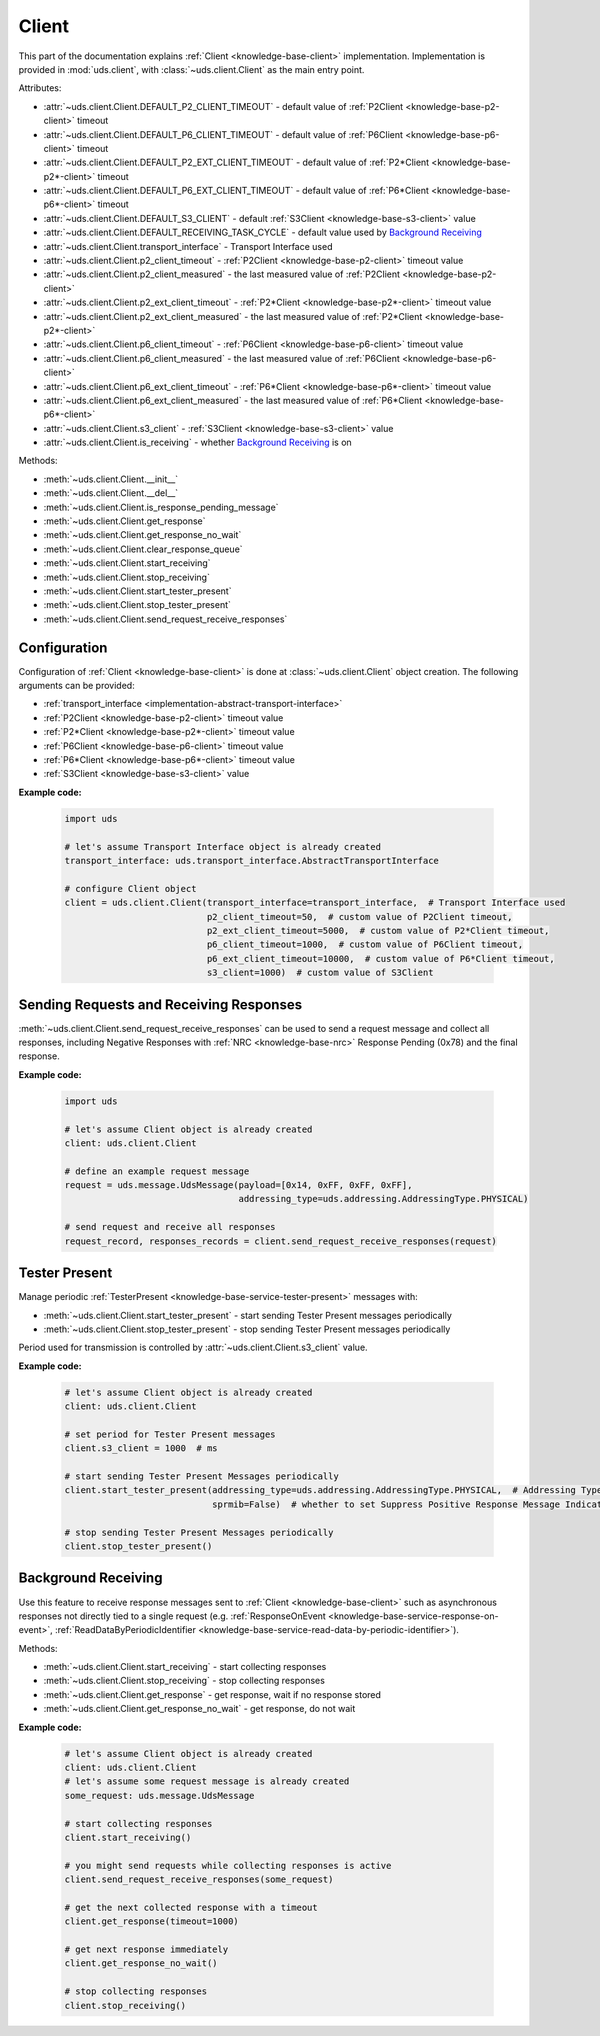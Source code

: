 .. _implementation-client:

Client
======
This part of the documentation explains :ref:`Client <knowledge-base-client>` implementation.
Implementation is provided in :mod:`uds.client`, with :class:`~uds.client.Client` as the main entry point.

Attributes:

- :attr:`~uds.client.Client.DEFAULT_P2_CLIENT_TIMEOUT` - default value of :ref:`P2Client <knowledge-base-p2-client>`
  timeout
- :attr:`~uds.client.Client.DEFAULT_P6_CLIENT_TIMEOUT` - default value of :ref:`P6Client <knowledge-base-p6-client>`
  timeout
- :attr:`~uds.client.Client.DEFAULT_P2_EXT_CLIENT_TIMEOUT` - default value of
  :ref:`P2*Client <knowledge-base-p2*-client>` timeout
- :attr:`~uds.client.Client.DEFAULT_P6_EXT_CLIENT_TIMEOUT` - default value of
  :ref:`P6*Client <knowledge-base-p6*-client>` timeout
- :attr:`~uds.client.Client.DEFAULT_S3_CLIENT` - default :ref:`S3Client <knowledge-base-s3-client>` value
- :attr:`~uds.client.Client.DEFAULT_RECEIVING_TASK_CYCLE` - default value used by `Background Receiving`_
- :attr:`~uds.client.Client.transport_interface` - Transport Interface used
- :attr:`~uds.client.Client.p2_client_timeout` - :ref:`P2Client <knowledge-base-p2-client>` timeout value
- :attr:`~uds.client.Client.p2_client_measured` - the last measured value of :ref:`P2Client <knowledge-base-p2-client>`
- :attr:`~uds.client.Client.p2_ext_client_timeout` - :ref:`P2*Client <knowledge-base-p2*-client>` timeout value
- :attr:`~uds.client.Client.p2_ext_client_measured` - the last measured value of
  :ref:`P2*Client <knowledge-base-p2*-client>`
- :attr:`~uds.client.Client.p6_client_timeout` - :ref:`P6Client <knowledge-base-p6-client>` timeout value
- :attr:`~uds.client.Client.p6_client_measured` - the last measured value of :ref:`P6Client <knowledge-base-p6-client>`
- :attr:`~uds.client.Client.p6_ext_client_timeout` - :ref:`P6*Client <knowledge-base-p6*-client>` timeout value
- :attr:`~uds.client.Client.p6_ext_client_measured` - the last measured value of
  :ref:`P6*Client <knowledge-base-p6*-client>`
- :attr:`~uds.client.Client.s3_client` - :ref:`S3Client <knowledge-base-s3-client>` value
- :attr:`~uds.client.Client.is_receiving` - whether `Background Receiving`_ is on

Methods:

- :meth:`~uds.client.Client.__init__`
- :meth:`~uds.client.Client.__del__`
- :meth:`~uds.client.Client.is_response_pending_message`
- :meth:`~uds.client.Client.get_response`
- :meth:`~uds.client.Client.get_response_no_wait`
- :meth:`~uds.client.Client.clear_response_queue`
- :meth:`~uds.client.Client.start_receiving`
- :meth:`~uds.client.Client.stop_receiving`
- :meth:`~uds.client.Client.start_tester_present`
- :meth:`~uds.client.Client.stop_tester_present`
- :meth:`~uds.client.Client.send_request_receive_responses`


Configuration
-------------
Configuration of :ref:`Client <knowledge-base-client>` is done at :class:`~uds.client.Client` object creation.
The following arguments can be provided:

- :ref:`transport_interface <implementation-abstract-transport-interface>`
- :ref:`P2Client <knowledge-base-p2-client>` timeout value
- :ref:`P2*Client <knowledge-base-p2*-client>` timeout value
- :ref:`P6Client <knowledge-base-p6-client>` timeout value
- :ref:`P6*Client <knowledge-base-p6*-client>` timeout value
- :ref:`S3Client <knowledge-base-s3-client>` value

**Example code:**

  .. code-block::  python

    import uds

    # let's assume Transport Interface object is already created
    transport_interface: uds.transport_interface.AbstractTransportInterface

    # configure Client object
    client = uds.client.Client(transport_interface=transport_interface,  # Transport Interface used
                               p2_client_timeout=50,  # custom value of P2Client timeout,
                               p2_ext_client_timeout=5000,  # custom value of P2*Client timeout,
                               p6_client_timeout=1000,  # custom value of P6Client timeout,
                               p6_ext_client_timeout=10000,  # custom value of P6*Client timeout,
                               s3_client=1000)  # custom value of S3Client


Sending Requests and Receiving Responses
----------------------------------------
:meth:`~uds.client.Client.send_request_receive_responses` can be used to send a request message and collect
all responses, including Negative Responses with :ref:`NRC <knowledge-base-nrc>` Response Pending (0x78) and
the final response.

**Example code:**

  .. code-block::  python

    import uds

    # let's assume Client object is already created
    client: uds.client.Client

    # define an example request message
    request = uds.message.UdsMessage(payload=[0x14, 0xFF, 0xFF, 0xFF],
                                     addressing_type=uds.addressing.AddressingType.PHYSICAL)

    # send request and receive all responses
    request_record, responses_records = client.send_request_receive_responses(request)


Tester Present
--------------
Manage periodic :ref:`TesterPresent <knowledge-base-service-tester-present>` messages with:

- :meth:`~uds.client.Client.start_tester_present` - start sending Tester Present messages periodically
- :meth:`~uds.client.Client.stop_tester_present` - stop sending Tester Present messages periodically

Period used for transmission is controlled by :attr:`~uds.client.Client.s3_client` value.

**Example code:**

  .. code-block::  python

    # let's assume Client object is already created
    client: uds.client.Client

    # set period for Tester Present messages
    client.s3_client = 1000  # ms

    # start sending Tester Present Messages periodically
    client.start_tester_present(addressing_type=uds.addressing.AddressingType.PHYSICAL,  # Addressing Type to use
                                sprmib=False)  # whether to set Suppress Positive Response Message Indication Bit

    # stop sending Tester Present Messages periodically
    client.stop_tester_present()


Background Receiving
--------------------
Use this feature to receive response messages sent to :ref:`Client <knowledge-base-client>` such as asynchronous
responses not directly tied to a single request (e.g. :ref:`ResponseOnEvent <knowledge-base-service-response-on-event>`,
:ref:`ReadDataByPeriodicIdentifier <knowledge-base-service-read-data-by-periodic-identifier>`).

Methods:

- :meth:`~uds.client.Client.start_receiving` - start collecting responses
- :meth:`~uds.client.Client.stop_receiving` - stop collecting responses
- :meth:`~uds.client.Client.get_response` - get response, wait if no response stored
- :meth:`~uds.client.Client.get_response_no_wait` - get response, do not wait

**Example code:**

  .. code-block::  python

    # let's assume Client object is already created
    client: uds.client.Client
    # let's assume some request message is already created
    some_request: uds.message.UdsMessage

    # start collecting responses
    client.start_receiving()

    # you might send requests while collecting responses is active
    client.send_request_receive_responses(some_request)

    # get the next collected response with a timeout
    client.get_response(timeout=1000)

    # get next response immediately
    client.get_response_no_wait()

    # stop collecting responses
    client.stop_receiving()

